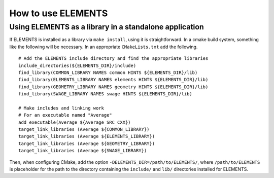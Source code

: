 How to use ELEMENTS
===================

Using ELEMENTS as a library in a standalone application
-------------------------------------------------------

If ELEMENTS is installed as a library via ``make install``, using it is straightforward. 
In a cmake build system, something like the following will be necessary. 
In an appropriate ``CMakeLists.txt`` add the following. ::

  # Add the ELEMENTS include directory and find the appropriate libraries
  include_directories(${ELEMENTS_DIR}/include)
  find_library(COMMON_LIBRARY NAMES common HINTS ${ELEMENTS_DIR}/lib)
  find_library(ELEMENTS_LIBRARY NAMES elements HINTS ${ELEMENTS_DIR}/lib)
  find_library(GEOMETRY_LIBRARY NAMES geometry HINTS ${ELEMENTS_DIR}/lib)
  find_library(SWAGE_LIBRARY NAMES swage HINTS ${ELEMENTS_DIR}/lib)

  # Make includes and linking work
  # For an executable named "Average"
  add_executable(Average ${Average_SRC_CXX})
  target_link_libraries (Average ${COMMON_LIBRARY})
  target_link_libraries (Average ${ELEMENTS_LIBRARY})
  target_link_libraries (Average ${GEOMETRY_LIBRARY})
  target_link_libraries (Average ${SWAGE_LIBRARY})

Then, when configuring CMake, add the option ``-DELEMENTS_DIR=/path/to/ELEMENTS/``, where ``/path/to/ELEMENTS`` is placeholder for the path to the directory containing the ``include/`` and ``lib/`` directories installed for ELEMENTS.
